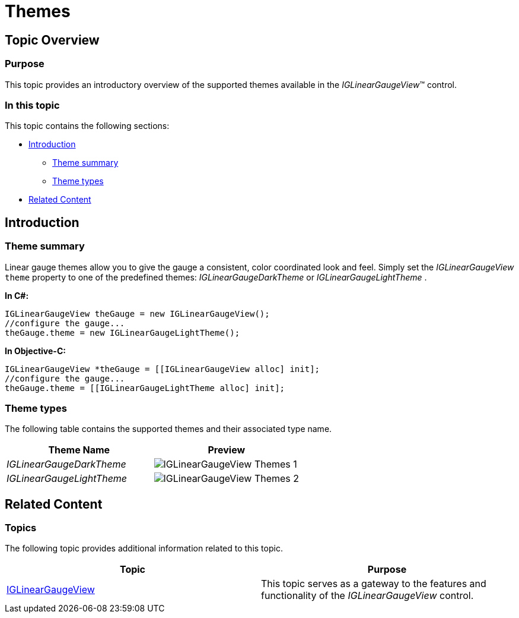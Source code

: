 ﻿////

|metadata|
{
    "name": "iglineargaugeview-themes",
    "tags": ["Getting Started","How Do I","Styling"],
    "controlName": ["IGLinearGaugeView"],
    "guid": "238f8f46-98b8-418a-b817-3b195858cdf5",  
    "buildFlags": [],
    "createdOn": "2013-09-10T14:38:56.0500687Z"
}
|metadata|
////

= Themes

== Topic Overview

=== Purpose

This topic provides an introductory overview of the supported themes available in the  _IGLinearGaugeView_™ control.

=== In this topic

This topic contains the following sections:

* <<_Ref324841248, Introduction >>

** <<_Ref327859845,Theme summary>>
** <<_Ref327864136,Theme types>>

* <<_Ref324841253, Related Content >>

[[_Ref324841248]]
== Introduction

[[_Ref327859845]]

=== Theme summary

Linear gauge themes allow you to give the gauge a consistent, color coordinated look and feel. Simply set the  _IGLinearGaugeView_   `theme` property to one of the predefined themes:  _IGLinearGaugeDarkTheme_   or  _IGLinearGaugeLightTheme_  .

*In C#:*

[source,csharp]
----
IGLinearGaugeView theGauge = new IGLinearGaugeView();
//configure the gauge...
theGauge.theme = new IGLinearGaugeLightTheme();
----

*In Objective-C:*

[source,csharp]
----
IGLinearGaugeView *theGauge = [[IGLinearGaugeView alloc] init];
//configure the gauge...
theGauge.theme = [[IGLinearGaugeLightTheme alloc] init];
----

[[_Ref327864136]]

=== Theme types

The following table contains the supported themes and their associated type name.

[options="header", cols="a,a"]
|====
|Theme Name|Preview

| _IGLinearGaugeDarkTheme_ 
|image::images/IGLinearGaugeView_-_Themes_1.png[]

| _IGLinearGaugeLightTheme_ 
|image::images/IGLinearGaugeView_-_Themes_2.png[]

|====

[[_Ref324841253]]
== Related Content

=== Topics

The following topic provides additional information related to this topic.

[options="header", cols="a,a"]
|====
|Topic|Purpose

| link:iglineargaugeview.html[IGLinearGaugeView]
|This topic serves as a gateway to the features and functionality of the _IGLinearGaugeView_ control.

|====